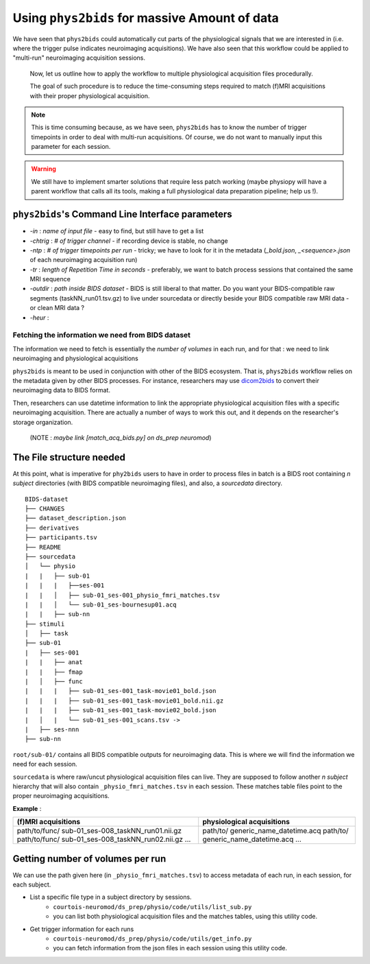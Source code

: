 Using ``phys2bids`` for massive Amount of data
############################################
We have seen that ``phys2bids`` could automatically cut  parts of the physiological signals that we are interested in (i.e. where the trigger pulse indicates neuroimaging acquisitions). We have also seen that this workflow could be applied to "multi-run" neuroimaging acquisition sessions.

 Now, let us outline how to apply the workflow to multiple physiological acquisition files procedurally.

 The goal of such procedure is to reduce the time-consuming steps required to match (f)MRI acquisitions with their proper physiological acquisition.

.. note::
      This is time consuming because, as we have seen, ``phys2bids`` has to know the number of trigger timepoints in order to deal with multi-run acquisitions. Of course, we do not want to manually input this parameter for each session.

.. warning::
    We still have to implement smarter solutions that require less patch working (maybe physiopy will have a parent workflow that calls all its tools, making a full physiological data preparation pipeline; help us !).


``phys2bids``'s Command Line Interface parameters
----------------------------------------------------
* `-in` : *name of input file* - easy to find, but still have to get a list
* `-chtrig` : *# of trigger channel* - if recording device is stable, no change
* `-ntp` : *# of trigger timepoints per run* - tricky; we have to look for it in the metadata (`_bold.json`, `_<sequence>.json` of each neuroimaging acquisition run)
* `-tr` : *length of Repetition Time in seconds* - preferably, we want to batch process sessions that contained the same MRI sequence
* `-outdir` : *path inside BIDS dataset* - BIDS is still liberal to that matter. Do you want your BIDS-compatible raw segments (taskNN_run01.tsv.gz) to live under sourcedata or directly beside your BIDS compatible raw MRI data - or clean MRI data ?
* `-heur` :

Fetching the information we need from BIDS dataset
==================================================
The information we need to fetch is essentially the *number of volumes* in each run, and for that : we need to link neuroimaging and physiological acquisitions

``phys2bids`` is meant to be used in conjunction with other of the BIDS ecosystem. That is, ``phys2bids`` workflow relies on the metadata given by other BIDS processes. For instance, researchers may use `dicom2bids <http://nipy.org/workshops/2017-03-boston/lectures/bids-heudiconv/#1>`_ to convert their neuroimaging data to BIDS format.

Then, researchers can use datetime information to link the appropriate physiological acquisition files with a specific neuroimaging acquisition. There are actually a number of ways to work this out, and it depends on the researcher's storage organization.

 (NOTE : *maybe link [match_acq_bids.py] on ds_prep neuromod*)

The File structure needed
-------------------------
At this point, what is imperative for ``phy2bids`` users to have in order to process files in batch is a BIDS root containing *n subject* directories (with BIDS compatible neuroimaging files), and also, a *sourcedata* directory.

::

    BIDS-dataset
    ├── CHANGES
    ├── dataset_description.json
    ├── derivatives
    ├── participants.tsv
    ├── README
    ├── sourcedata
    │   └── physio
    |   |   ├── sub-01
    |   |   |   ├──ses-001
    |   |   │   ├── sub-01_ses-001_physio_fmri_matches.tsv
    |   |   │   └── sub-01_ses-bournesup01.acq
    |   |   ├── sub-nn
    ├── stimuli
    │   ├── task
    ├── sub-01
    |   ├── ses-001
    |   |   ├── anat
    |   |   ├── fmap
    |   │   ├── func
    |   |   |   ├── sub-01_ses-001_task-movie01_bold.json
    |   |   |   ├── sub-01_ses-001_task-movie01_bold.nii.gz
    |   |   |   ├── sub-01_ses-001_task-movie02_bold.json
    |   │   |   └── sub-01_ses-001_scans.tsv ->
    |   ├── ses-nnn
    ├── sub-nn

``root/sub-01/`` contains all BIDS compatible outputs for neuroimaging data. This is where we will find the information we need for each session.

``sourcedata`` is where raw/uncut physiological acquisition files can live. They are supposed to follow another *n subject* hierarchy that will also contain ``_physio_fmri_matches.tsv`` in each session. These matches table files point to the proper neuroimaging acquisitions.

**Example** :

+------------------------------------+------------------------------------+
| (f)MRI acquisitions                | physiological acquisitions         |
+====================================+====================================+
| path/to/func/                      | path/to/                           |
| sub-01_ses-008_taskNN_run01.nii.gz | generic_name_datetime.acq          |
| path/to/func/                      | path/to/                           |
| sub-01_ses-008_taskNN_run02.nii.gz | generic_name_datetime.acq          |
| ...                                | ...                                |
+------------------------------------+------------------------------------+

Getting number of volumes per run
---------------------------------
We can use the path given here (in ``_physio_fmri_matches.tsv``) to access metadata of each run, in each session, for each subject.

* List a specific file type in a subject directory by sessions.
    * ``courtois-neuromod/ds_prep/physio/code/utils/list_sub.py``
    * you can list both physiological acquisition files and the matches tables, using this utility code.

* Get trigger information for each runs
    * ``courtois-neuromod/ds_prep/physio/code/utils/get_info.py``
    * you can fetch information from the json files in each session using this utility code.
